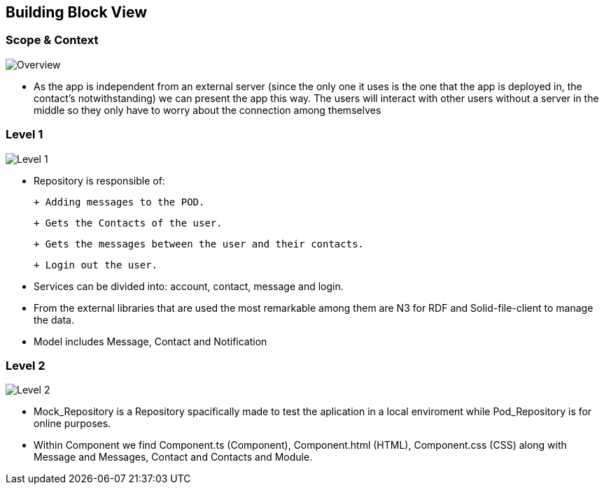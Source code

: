 [[section-building-block-view]]

== Building Block View

=== Scope & Context

image::../images/Diagram%202019-04-08%2015-18-15.png[Overview]

- As the app is independent from an external server (since the only one it uses is the one that the app is deployed in, the contact's notwithstanding) we can present the app this way. The users will interact with other users without a server in the middle so they only have to worry about the connection among themselves

=== Level 1

image::../images/Diagram%202019-04-09%2011-41-25.png[Level 1]

- Repository is responsible of:

 + Adding messages to the POD. 
 
 + Gets the Contacts of the user. 
 
 + Gets the messages between the user and their contacts.
 
 + Login out the user.

- Services can be divided into: account, contact, message and login.

- From the external libraries that are used the most remarkable among them are N3 for RDF and Solid-file-client to manage the data.

- Model includes Message, Contact and Notification

=== Level 2

image::../images/Diagram%202019-04-05%2015-18-00.png[Level 2]

- Mock_Repository is a Repository spacifically made to test the aplication in a local enviroment while Pod_Repository is for online purposes.

- Within Component we find Component.ts (Component), Component.html (HTML), Component.css (CSS) along with Message and Messages, Contact and Contacts and Module.
